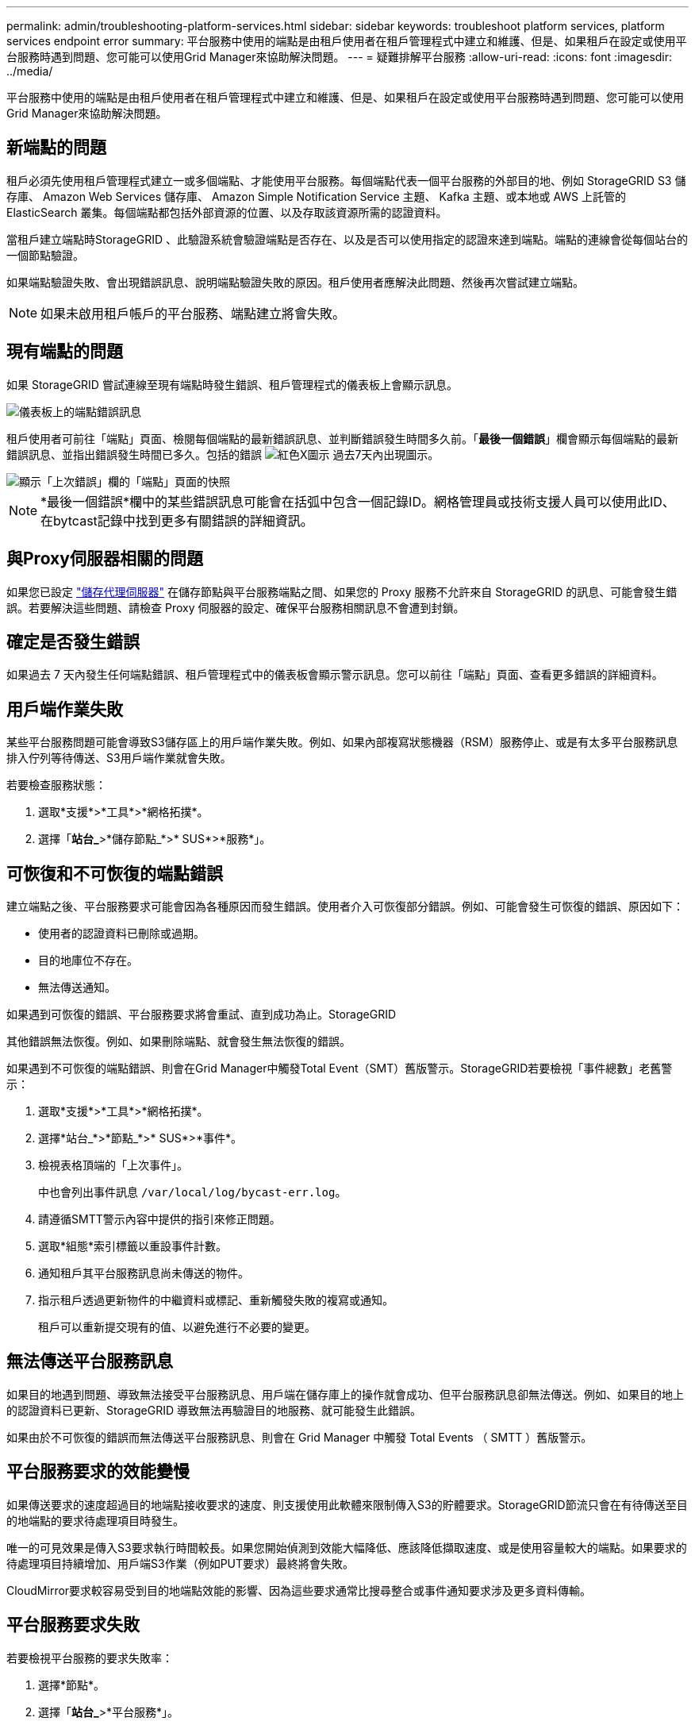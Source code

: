 ---
permalink: admin/troubleshooting-platform-services.html 
sidebar: sidebar 
keywords: troubleshoot platform services, platform services endpoint error 
summary: 平台服務中使用的端點是由租戶使用者在租戶管理程式中建立和維護、但是、如果租戶在設定或使用平台服務時遇到問題、您可能可以使用Grid Manager來協助解決問題。 
---
= 疑難排解平台服務
:allow-uri-read: 
:icons: font
:imagesdir: ../media/


[role="lead"]
平台服務中使用的端點是由租戶使用者在租戶管理程式中建立和維護、但是、如果租戶在設定或使用平台服務時遇到問題、您可能可以使用Grid Manager來協助解決問題。



== 新端點的問題

租戶必須先使用租戶管理程式建立一或多個端點、才能使用平台服務。每個端點代表一個平台服務的外部目的地、例如 StorageGRID S3 儲存庫、 Amazon Web Services 儲存庫、 Amazon Simple Notification Service 主題、 Kafka 主題、或本地或 AWS 上託管的 ElasticSearch 叢集。每個端點都包括外部資源的位置、以及存取該資源所需的認證資料。

當租戶建立端點時StorageGRID 、此驗證系統會驗證端點是否存在、以及是否可以使用指定的認證來達到端點。端點的連線會從每個站台的一個節點驗證。

如果端點驗證失敗、會出現錯誤訊息、說明端點驗證失敗的原因。租戶使用者應解決此問題、然後再次嘗試建立端點。


NOTE: 如果未啟用租戶帳戶的平台服務、端點建立將會失敗。



== 現有端點的問題

如果 StorageGRID 嘗試連線至現有端點時發生錯誤、租戶管理程式的儀表板上會顯示訊息。

image::../media/tenant_dashboard_endpoint_error.png[儀表板上的端點錯誤訊息]

租戶使用者可前往「端點」頁面、檢閱每個端點的最新錯誤訊息、並判斷錯誤發生時間多久前。「*最後一個錯誤*」欄會顯示每個端點的最新錯誤訊息、並指出錯誤發生時間已多久。包括的錯誤 image:../media/icon_alert_red_critical.png["紅色X圖示"] 過去7天內出現圖示。

image::../media/endpoints_last_error.png[顯示「上次錯誤」欄的「端點」頁面的快照]


NOTE: *最後一個錯誤*欄中的某些錯誤訊息可能會在括弧中包含一個記錄ID。網格管理員或技術支援人員可以使用此ID、在bytcast記錄中找到更多有關錯誤的詳細資訊。



== 與Proxy伺服器相關的問題

如果您已設定 link:configuring-storage-proxy-settings.html["儲存代理伺服器"] 在儲存節點與平台服務端點之間、如果您的 Proxy 服務不允許來自 StorageGRID 的訊息、可能會發生錯誤。若要解決這些問題、請檢查 Proxy 伺服器的設定、確保平台服務相關訊息不會遭到封鎖。



== 確定是否發生錯誤

如果過去 7 天內發生任何端點錯誤、租戶管理程式中的儀表板會顯示警示訊息。您可以前往「端點」頁面、查看更多錯誤的詳細資料。



== 用戶端作業失敗

某些平台服務問題可能會導致S3儲存區上的用戶端作業失敗。例如、如果內部複寫狀態機器（RSM）服務停止、或是有太多平台服務訊息排入佇列等待傳送、S3用戶端作業就會失敗。

若要檢查服務狀態：

. 選取*支援*>*工具*>*網格拓撲*。
. 選擇「*站台_*>*儲存節點_*>* SUS*>*服務*」。




== 可恢復和不可恢復的端點錯誤

建立端點之後、平台服務要求可能會因為各種原因而發生錯誤。使用者介入可恢復部分錯誤。例如、可能會發生可恢復的錯誤、原因如下：

* 使用者的認證資料已刪除或過期。
* 目的地庫位不存在。
* 無法傳送通知。


如果遇到可恢復的錯誤、平台服務要求將會重試、直到成功為止。StorageGRID

其他錯誤無法恢復。例如、如果刪除端點、就會發生無法恢復的錯誤。

如果遇到不可恢復的端點錯誤、則會在Grid Manager中觸發Total Event（SMT）舊版警示。StorageGRID若要檢視「事件總數」老舊警示：

. 選取*支援*>*工具*>*網格拓撲*。
. 選擇*站台_*>*節點_*>* SUS*>*事件*。
. 檢視表格頂端的「上次事件」。
+
中也會列出事件訊息 `/var/local/log/bycast-err.log`。

. 請遵循SMTT警示內容中提供的指引來修正問題。
. 選取*組態*索引標籤以重設事件計數。
. 通知租戶其平台服務訊息尚未傳送的物件。
. 指示租戶透過更新物件的中繼資料或標記、重新觸發失敗的複寫或通知。
+
租戶可以重新提交現有的值、以避免進行不必要的變更。





== 無法傳送平台服務訊息

如果目的地遇到問題、導致無法接受平台服務訊息、用戶端在儲存庫上的操作就會成功、但平台服務訊息卻無法傳送。例如、如果目的地上的認證資料已更新、StorageGRID 導致無法再驗證目的地服務、就可能發生此錯誤。

如果由於不可恢復的錯誤而無法傳送平台服務訊息、則會在 Grid Manager 中觸發 Total Events （ SMTT ）舊版警示。



== 平台服務要求的效能變慢

如果傳送要求的速度超過目的地端點接收要求的速度、則支援使用此軟體來限制傳入S3的貯體要求。StorageGRID節流只會在有待傳送至目的地端點的要求待處理項目時發生。

唯一的可見效果是傳入S3要求執行時間較長。如果您開始偵測到效能大幅降低、應該降低擷取速度、或是使用容量較大的端點。如果要求的待處理項目持續增加、用戶端S3作業（例如PUT要求）最終將會失敗。

CloudMirror要求較容易受到目的地端點效能的影響、因為這些要求通常比搜尋整合或事件通知要求涉及更多資料傳輸。



== 平台服務要求失敗

若要檢視平台服務的要求失敗率：

. 選擇*節點*。
. 選擇「*站台_*>*平台服務*」。
. 檢視「要求錯誤率」圖表。
+
image::../media/nodes_page_site_level_platform_services.gif[節點頁面站台層級平台服務]





== 平台服務無法使用警示

*平台服務無法使用*警示表示站台無法執行平台服務作業、因為有太少的儲存節點正在執行或可用、因此無法在站台上執行平台服務作業。

此RSM服務可確保平台服務要求會傳送至各自的端點。

若要解決此警示、請判斷站台上的哪些儲存節點包含了RSM服務。（同時包含ADC服務的儲存節點上會有此RSM服務。） 然後、請確保大部分的儲存節點都在執行中且可供使用。


NOTE: 如果站台上有多個包含RSM服務的儲存節點故障、您就會遺失該站台的任何擱置中平台服務要求。



== 平台服務端點的其他疑難排解指南

如需其他資訊、請參閱 link:../tenant/troubleshooting-platform-services-endpoint-errors.html["使用租戶帳戶 > 疑難排解平台服務端點"]。

.相關資訊
* link:../troubleshoot/index.html["疑難排解 StorageGRID 系統"]

